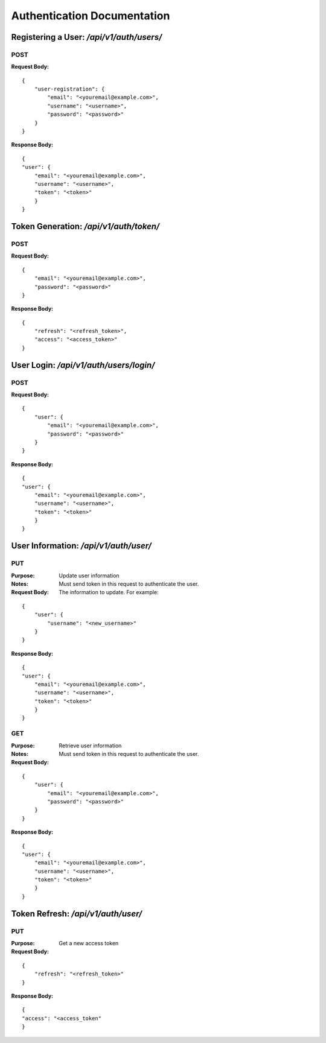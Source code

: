 =============================
Authentication Documentation
=============================

------------------------------------------
Registering a User: `/api/v1/auth/users/`
------------------------------------------
#####################
**POST**
#####################

:Request Body:

::

    {
        "user-registration": {
            "email": "<youremail@example.com>",
            "username": "<username>",
            "password": "<password>"
        }
    }

:Response Body:

::

    {
    "user": {
        "email": "<youremail@example.com>",
        "username": "<username>",
        "token": "<token>"
        }
    }

------------------------------------------
Token Generation: `/api/v1/auth/token/`
------------------------------------------
#####################
**POST**
#####################

:Request Body:

::

    {
        "email": "<youremail@example.com>",
        "password": "<password>"
    }

:Response Body:

::

    {
        "refresh": "<refresh_token>",
        "access": "<access_token>"
    }


------------------------------------------
User Login: `/api/v1/auth/users/login/`
------------------------------------------
#####################
**POST**
#####################

:Request Body:

::

    {
        "user": {
            "email": "<youremail@example.com>",
            "password": "<password>"
        }
    }

:Response Body:

::

    {
    "user": {
        "email": "<youremail@example.com>",
        "username": "<username>",
        "token": "<token>"
        }
    }

------------------------------------------
User Information: `/api/v1/auth/user/`
------------------------------------------
#####################
**PUT**
#####################
:Purpose: Update user information

:Notes: Must send token in this request to authenticate the user.

:Request Body: The information to update. For example:

::

    {
        "user": {
            "username": "<new_username>"
        }
    }

:Response Body:

::

    {
    "user": {
        "email": "<youremail@example.com>",
        "username": "<username>",
        "token": "<token>"
        }
    }

#####################
**GET**
#####################

:Purpose: Retrieve user information

:Notes: Must send token in this request to authenticate the user.

:Request Body:

::

    {
        "user": {
            "email": "<youremail@example.com>",
            "password": "<password>"
        }
    }

:Response Body:

::

    {
    "user": {
        "email": "<youremail@example.com>",
        "username": "<username>",
        "token": "<token>"
        }
    }

------------------------------------------
Token Refresh: `/api/v1/auth/user/`
------------------------------------------

#####################
**PUT**
#####################

:Purpose: Get a new access token

:Request Body:

::

    {
        "refresh": "<refresh_token>"
    }

:Response Body:

::

    {
    "access": "<access_token"
    }
